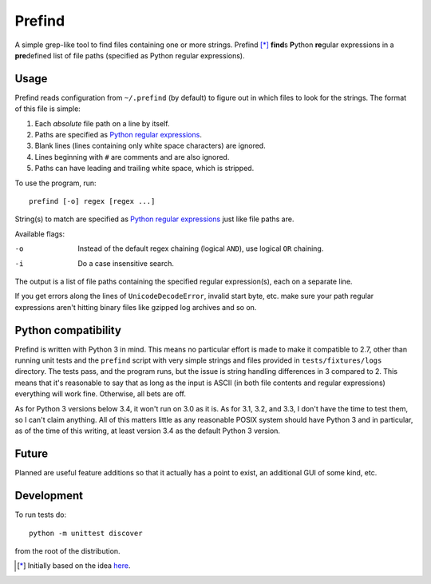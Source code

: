 Prefind
========
A simple grep-like tool to find files containing one or more strings.  Prefind
[*]_ **find**\ s **P**\ ython **re**\ gular expressions in a **pre**\ defined
list of file paths (specified as Python regular expressions).

Usage
------
Prefind reads configuration from ``~/.prefind`` (by default) to figure out in
which files to look for the strings.  The format of this file is simple:

1. Each *absolute* file path on a line by itself.
2. Paths are specified as `Python regular expressions`_.
3. Blank lines (lines containing only white space characters) are ignored.
4. Lines beginning with ``#`` are comments and are also ignored.
5. Paths can have leading and trailing white space, which is stripped.

To use the program, run::

        prefind [-o] regex [regex ...]

String(s) to match are specified as `Python regular expressions`_ just like
file paths are.

Available flags:

-o      Instead of the default regex chaining (logical ``AND``), use logical
        ``OR`` chaining.
-i      Do a case insensitive search.

The output is a list of file paths containing the specified regular
expression(s), each on a separate line.

If you get errors along the lines of ``UnicodeDecodeError``, invalid start
byte, etc. make sure your path regular expressions aren't hitting binary files
like gzipped log archives and so on.

Python compatibility
----------------------------
Prefind is written with Python 3 in mind.  This means no particular effort
is made to make it compatible to 2.7, other than running unit tests and
the ``prefind`` script with very simple strings and files provided in
``tests/fixtures/logs`` directory.  The tests pass, and the program runs, but
the issue is string handling differences in 3 compared to 2.  This means that
it's reasonable to say that as long as the input is ASCII (in both file contents
and regular expressions) everything will work fine.  Otherwise, all bets are
off.

As for Python 3 versions below 3.4, it won't run on 3.0 as it is.  As for 3.1,
3.2, and 3.3, I don't have the time to test them, so I can't claim anything.
All of this matters little as any reasonable POSIX system should have Python 3
and in particular, as of the time of this writing, at least version 3.4 as the
default Python 3 version.

Future
------
Planned are useful feature additions so that it actually has a point to exist,
an additional GUI of some kind, etc.

Development
-----------
To run tests do::

        python -m unittest discover

from the root of the distribution.


.. [*] Initially based on the idea `here`_.


.. _Python regular expressions: https://docs.python.org/2/howto/regex.html
.. _here: http://projectsthehardway.com/2015/06/16/project-1-logfind-2/
